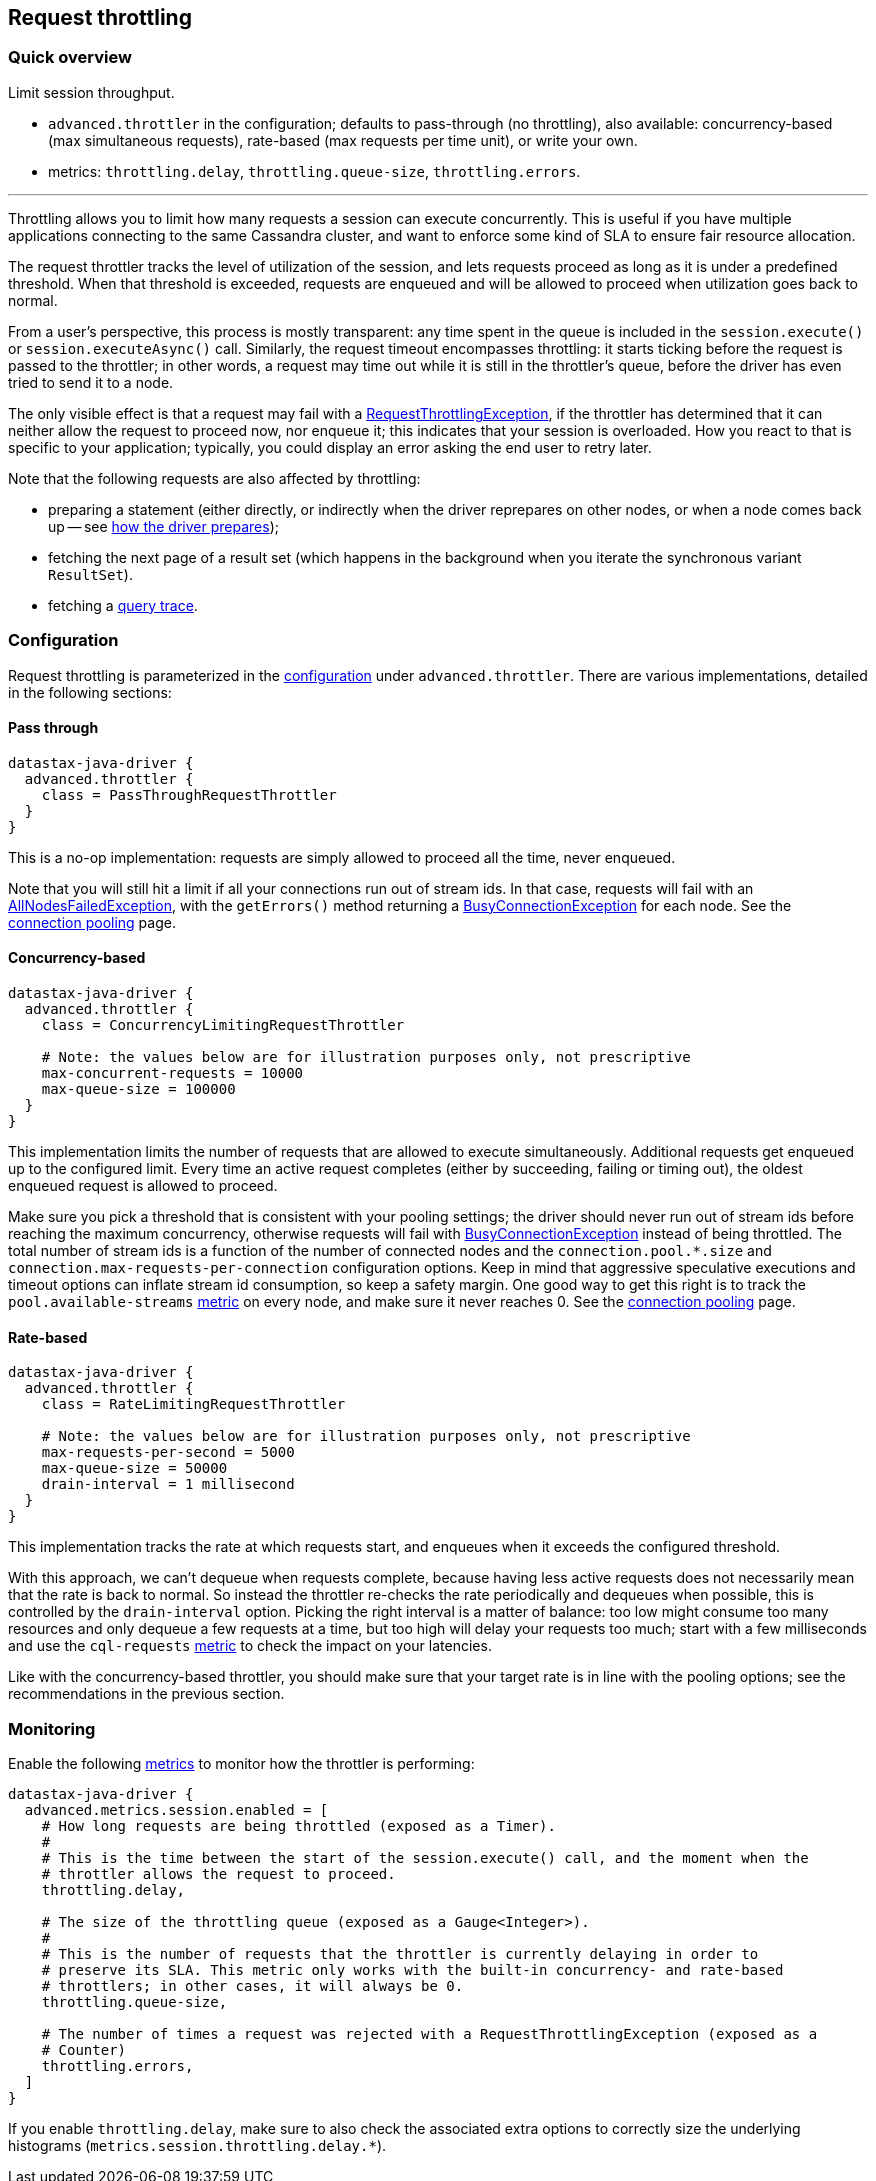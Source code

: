 == Request throttling

=== Quick overview

Limit session throughput.

* `advanced.throttler` in the configuration;
defaults to pass-through (no throttling), also available: concurrency-based (max simultaneous requests), rate-based (max requests per time unit), or write your own.
* metrics: `throttling.delay`, `throttling.queue-size`, `throttling.errors`.

'''

Throttling allows you to limit how many requests a session can execute concurrently.
This is useful if you have multiple applications connecting to the same Cassandra cluster, and want to enforce some kind of SLA to ensure fair resource allocation.

The request throttler tracks the level of utilization of the session, and lets requests proceed as long as it is under a predefined threshold.
When that threshold is exceeded, requests are enqueued and will be allowed to proceed when utilization goes back to normal.

From a user's perspective, this process is mostly transparent: any time spent in the queue is included in the `session.execute()` or `session.executeAsync()` call.
Similarly, the request timeout encompasses throttling: it starts ticking before the request is passed to the throttler;
in other words, a request may time out while it is still in the throttler's queue, before the driver has even tried to send it to a node.

The only visible effect is that a request may fail with a https://docs.datastax.com/en/drivers/java/4.17/com/datastax/oss/driver/api/core/RequestThrottlingException.html[RequestThrottlingException], if the throttler has determined that it can neither allow the request to proceed now, nor enqueue it;
this indicates that your session is overloaded.
How you react to that is specific to your application;
typically, you could display an error asking the end user to retry later.

Note that the following requests are also affected by throttling:

* preparing a statement (either directly, or indirectly when the driver reprepares on other nodes, or when a node comes back up -- see link:../statements/prepared/#how-the-driver-prepares[how the driver prepares]);
* fetching the next page of a result set (which happens in the background when you iterate the synchronous variant `ResultSet`).
* fetching a link:../tracing/[query trace].

=== Configuration

Request throttling is parameterized in the link:../configuration/[configuration] under `advanced.throttler`.
There are various implementations, detailed in the following sections:

==== Pass through

----
datastax-java-driver {
  advanced.throttler {
    class = PassThroughRequestThrottler
  }
}
----

This is a no-op implementation: requests are simply allowed to proceed all the time, never enqueued.

Note that you will still hit a limit if all your connections run out of stream ids.
In that case, requests will fail with an https://docs.datastax.com/en/drivers/java/4.17/com/datastax/oss/driver/api/core/AllNodesFailedException.html[AllNodesFailedException], with the `getErrors()` method returning a https://docs.datastax.com/en/drivers/java/4.17/com/datastax/oss/driver/api/core/connection/BusyConnectionException.html[BusyConnectionException] for each node.
See the link:../pooling/[connection pooling] page.

==== Concurrency-based

----
datastax-java-driver {
  advanced.throttler {
    class = ConcurrencyLimitingRequestThrottler

    # Note: the values below are for illustration purposes only, not prescriptive
    max-concurrent-requests = 10000
    max-queue-size = 100000
  }
}
----

This implementation limits the number of requests that are allowed to execute simultaneously.
Additional requests get enqueued up to the configured limit.
Every time an active request completes (either by succeeding, failing or timing out), the oldest enqueued request is allowed to proceed.

Make sure you pick a threshold that is consistent with your pooling settings;
the driver should never run out of stream ids before reaching the maximum concurrency, otherwise requests will fail with https://docs.datastax.com/en/drivers/java/4.17/com/datastax/oss/driver/api/core/connection/BusyConnectionException.html[BusyConnectionException] instead of being throttled.
The total number of stream ids is a function of the number of connected nodes and the `connection.pool.*.size` and `connection.max-requests-per-connection` configuration options.
Keep in mind that aggressive speculative executions and timeout options can inflate stream id consumption, so keep a safety margin.
One good way to get this right is to track the `pool.available-streams` link:../metrics[metric] on every node, and make sure it never reaches 0.
See the link:../pooling/[connection pooling] page.

==== Rate-based

----
datastax-java-driver {
  advanced.throttler {
    class = RateLimitingRequestThrottler

    # Note: the values below are for illustration purposes only, not prescriptive
    max-requests-per-second = 5000
    max-queue-size = 50000
    drain-interval = 1 millisecond
  }
}
----

This implementation tracks the rate at which requests start, and enqueues when it exceeds the configured threshold.

With this approach, we can't dequeue when requests complete, because having less active requests does not necessarily mean that the rate is back to normal.
So instead the throttler re-checks the rate periodically and dequeues when possible, this is controlled by the `drain-interval` option.
Picking the right interval is a matter of balance: too low might consume too many resources and only dequeue a few requests at a time, but too high will delay your requests too much;
start with a few milliseconds and use the `cql-requests` link:../metrics/[metric] to check the impact on your latencies.

Like with the concurrency-based throttler, you should make sure that your target rate is in line with the pooling options;
see the recommendations in the previous section.

=== Monitoring

Enable the following link:../metrics/[metrics] to monitor how the throttler is performing:

----
datastax-java-driver {
  advanced.metrics.session.enabled = [
    # How long requests are being throttled (exposed as a Timer).
    #
    # This is the time between the start of the session.execute() call, and the moment when the
    # throttler allows the request to proceed.
    throttling.delay,

    # The size of the throttling queue (exposed as a Gauge<Integer>).
    #
    # This is the number of requests that the throttler is currently delaying in order to
    # preserve its SLA. This metric only works with the built-in concurrency- and rate-based
    # throttlers; in other cases, it will always be 0.
    throttling.queue-size,

    # The number of times a request was rejected with a RequestThrottlingException (exposed as a
    # Counter)
    throttling.errors,
  ]
}
----

If you enable `throttling.delay`, make sure to also check the associated extra options to correctly size the underlying histograms (`metrics.session.throttling.delay.*`).
